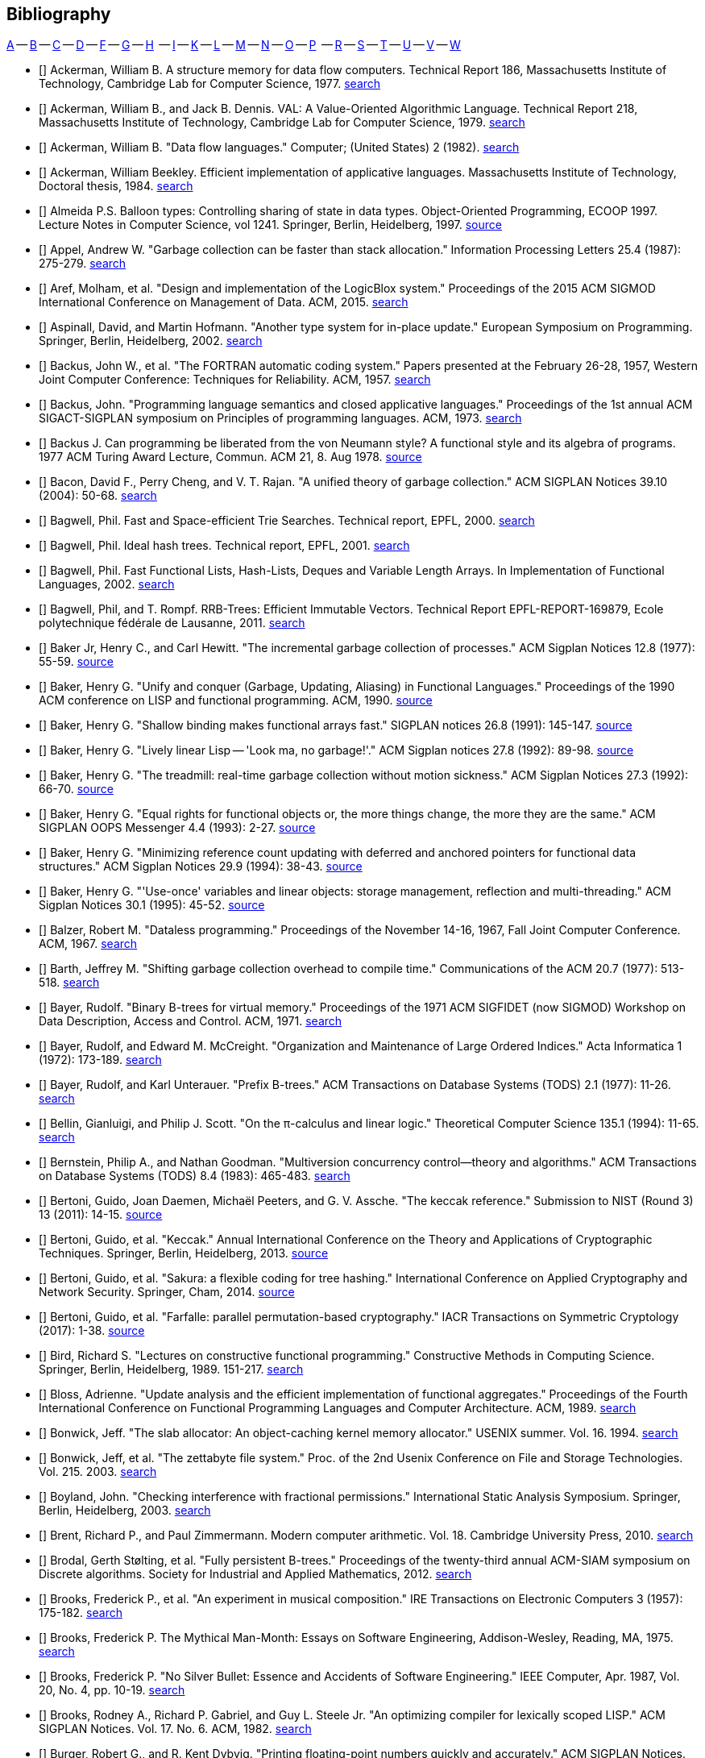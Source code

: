 == Bibliography
:scholar: https://scholar.google.com/scholar_lookup?author=

// TODO add infoq, podcasts, conference presentations
[big]#<<bib-a,A>> -- <<bib-b,B>> -- <<bib-c,C>> -- <<bib-d,D>> -- <<bib-f,F>> -- <<bib-g,G>> -- <<bib-h,H>>
   -- <<bib-i,I>> -- <<bib-k,K>> -- <<bib-l,L>> -- <<bib-m,M>> -- <<bib-n,N>> -- <<bib-o,O>> -- <<bib-p,P>>
   -- <<bib-r,R>> -- <<bib-s,S>> -- <<bib-t,T>> -- <<bib-u,U>> -- <<bib-v,V>> -- <<bib-w,W>>#

[[bib-a]]
* [[[Ackerman-Flow]]] Ackerman, William B. A structure memory for data flow computers.
  Technical Report 186, Massachusetts Institute of Technology, Cambridge Lab for Computer Science, 1977.
  {scholar}ackerman&title=structure+memory+data+flow+computers[search^]

* [[[Ackerman-VAL]]] Ackerman, William B., and Jack B. Dennis. VAL: A Value-Oriented Algorithmic Language.
  Technical Report 218, Massachusetts Institute of Technology, Cambridge Lab for Computer Science, 1979.
  {scholar}ackerman&title=val+value+oriented+algorithmic+language[search^]

* [[[Ackerman-Langs]]] Ackerman, William B. "Data flow languages." Computer; (United States) 2 (1982).
  {scholar}ackerman&title=Data+flow+languages[search^]

* [[[Ackerman-Diss]]] Ackerman, William Beekley. Efficient implementation of applicative languages.
  Massachusetts Institute of Technology, Doctoral thesis, 1984.
  {scholar}ackerman&title=efficient+implementation+applicative+languages[search^]

* [[[Almeida]]] Almeida P.S. Balloon types: Controlling sharing of state in data types.
  Object-Oriented Programming, ECOOP 1997. Lecture Notes in Computer Science, vol 1241.
  Springer, Berlin, Heidelberg, 1997.
  https://link.springer.com/chapter/10.1007/BFb0053373[source^]

* [[[Appel]]] Appel, Andrew W. "Garbage collection can be faster than stack allocation."
  Information Processing Letters 25.4 (1987): 275-279.
  {scholar}appel&title=garbage+collection+can+be+faster+than+stack+allocation[search^]

* [[[Aref]]] Aref, Molham, et al. "Design and implementation of the LogicBlox system."
  Proceedings of the 2015 ACM SIGMOD International Conference on Management of Data. ACM, 2015.
  {scholar}aref&title=design+and+implementation+of+the+logicblox+system[search^]

* [[[Aspinall]]] Aspinall, David, and Martin Hofmann. "Another type system for in-place update."
  European Symposium on Programming. Springer, Berlin, Heidelberg, 2002.
  {scholar}aspinall&title=another+type+system[search^]

[[bib-b]]
* [[[Backus-FORTRAN]]] Backus, John W., et al. "The FORTRAN automatic coding system."
  Papers presented at the February 26-28, 1957, Western Joint Computer Conference: Techniques for Reliability. ACM, 1957.
  {scholar}backus&title=the+fortran+automatic+coding+system[search^]

* [[[Backus-Semantics]]] Backus, John. "Programming language semantics and closed applicative languages."
  Proceedings of the 1st annual ACM SIGACT-SIGPLAN symposium on Principles of programming languages. ACM, 1973.
  {scholar}backus&title=programming+language+semantics[search^]

* [[[Backus-Functional]]] Backus J. Can programming be liberated from the von Neumann style?
  A functional style and its algebra of programs. 1977 ACM Turing Award Lecture, Commun. ACM 21, 8. Aug 1978.
  https://dl.acm.org/citation.cfm?id=1283933[source^]

* [[[Bacon]]] Bacon, David F., Perry Cheng, and V. T. Rajan.
  "A unified theory of garbage collection." ACM SIGPLAN Notices 39.10 (2004): 50-68.
  {scholar}bacon&title=a+unified+theory+of+garbage+collection[search^]

* [[[Bagwell-Search]]] Bagwell, Phil. Fast and Space-efficient Trie Searches. Technical report, EPFL, 2000.
  {scholar}bagwell&title=fast+and+space+efficient+trie+searches[search^]

* [[[Bagwell-Trees]]] Bagwell, Phil. Ideal hash trees. Technical report, EPFL, 2001.
  {scholar}bagwell&title=ideal+hash+trees[search^]

* [[[Bagwell-Lists]]] Bagwell, Phil. Fast Functional Lists, Hash-Lists, Deques and Variable Length Arrays.
  In Implementation of Functional Languages, 2002.
  {scholar}bagwell&title=fast+functional+lists[search^]

* [[[Bagwell-RRB]]] Bagwell, Phil, and T. Rompf. RRB-Trees: Efficient Immutable Vectors.
  Technical Report EPFL-REPORT-169879, Ecole polytechnique fédérale de Lausanne, 2011.
  {scholar}bagwell&title=rrb+trees+efficient+immutable+vectors[search^]

* [[[Baker-Processes]]] Baker Jr, Henry C., and Carl Hewitt. "The incremental garbage collection of processes."
  ACM Sigplan Notices 12.8 (1977): 55-59.
  http://www.pipeline.com/~hbaker1/Futures.html[source^]

* [[[Baker-Unify]]] Baker, Henry G. "Unify and conquer (Garbage, Updating, Aliasing) in Functional Languages."
  Proceedings of the 1990 ACM conference on LISP and functional programming. ACM, 1990.
  http://www.pipeline.com/~hbaker1/Share-Unify.html[source^]

* [[[Baker-Shallow]]] Baker, Henry G. "Shallow binding makes functional arrays fast."
  SIGPLAN notices 26.8 (1991): 145-147.
  http://www.pipeline.com/~hbaker1/ShallowArrays.html[source^]

* [[[Baker-Linear]]] Baker, Henry G. "Lively linear Lisp -- 'Look ma, no garbage!'."
  ACM Sigplan notices 27.8 (1992): 89-98.
  http://www.pipeline.com/~hbaker1/LinearLisp.html[source^]

* [[[Baker-Treadmill]]] Baker, Henry G. "The treadmill: real-time garbage collection without motion sickness."
  ACM Sigplan Notices 27.3 (1992): 66-70.
  http://www.pipeline.com/~hbaker1/NoMotionGC.html[source^]

* [[[Baker-Equality]]] Baker, Henry G. "Equal rights for functional objects or,
  the more things change, the more they are the same." ACM SIGPLAN OOPS Messenger 4.4 (1993): 2-27.
  http://www.pipeline.com/~hbaker1/ObjectIdentity.html[source^]

* [[[Baker-Min]]] Baker, Henry G. "Minimizing reference count updating with deferred and
  anchored pointers for functional data structures." ACM Sigplan Notices 29.9 (1994): 38-43.
  http://www.pipeline.com/~hbaker1/LRefCounts.html[source^]

* [[[Baker-Once]]] Baker, Henry G. "'Use-once' variables and linear objects: storage management,
  reflection and multi-threading." ACM Sigplan Notices 30.1 (1995): 45-52.
  http://www.pipeline.com/~hbaker1/Use1Var.html[source^]

* [[[Balzer-Dataless]]] Balzer, Robert M. "Dataless programming."
  Proceedings of the November 14-16, 1967, Fall Joint Computer Conference. ACM, 1967.
  {scholar}balzer&title=dataless+programming[search^]

* [[[Barth]]] Barth, Jeffrey M. "Shifting garbage collection overhead to compile time."
  Communications of the ACM 20.7 (1977): 513-518.
  {scholar}barth&title=shifting+garbage+collection+overhead+to+compile+time[search^]

* [[[Bayer-Binary]]] Bayer, Rudolf. "Binary B-trees for virtual memory."
  Proceedings of the 1971 ACM SIGFIDET (now SIGMOD) Workshop on Data Description, Access and Control. ACM, 1971.
  {scholar}bayer&title=binary+b+trees+for+virtual+memory[search^]

* [[[Bayer-Indices]]] Bayer, Rudolf, and Edward M. McCreight. "Organization and Maintenance of Large Ordered Indices."
  Acta Informatica 1 (1972): 173-189.
  {scholar}bayer&title=organization+and+maintenance[search^]

* [[[Bayer-Prefix]]] Bayer, Rudolf, and Karl Unterauer. "Prefix B-trees."
  ACM Transactions on Database Systems (TODS) 2.1 (1977): 11-26.
  {scholar}bayer&title=prefix+b+trees[search^]

* [[[Bellin]]] Bellin, Gianluigi, and Philip J. Scott. "On the π-calculus and linear logic."
  Theoretical Computer Science 135.1 (1994): 11-65.
  {scholar}bellin&title=on+the+π+calculus+and+linear+logic[search^]

* [[[Bernstein]]] Bernstein, Philip A., and Nathan Goodman. "Multiversion concurrency control—theory and algorithms."
  ACM Transactions on Database Systems (TODS) 8.4 (1983): 465-483.
  {scholar}bernstein&title=multiversion+concurrency+control[search^]

* [[[Bertoni-Ref]]] Bertoni, Guido, Joan Daemen, Michaël Peeters, and G. V. Assche. "The keccak reference."
  Submission to NIST (Round 3) 13 (2011): 14-15.
  https://keccak.team/files/Keccak-reference-3.0.pdf[source^]

* [[[Bertoni-Keccak]]] Bertoni, Guido, et al. "Keccak." Annual International Conference on the Theory and
  Applications of Cryptographic Techniques. Springer, Berlin, Heidelberg, 2013.
  https://keccak.team/keccak.html[source^]

* [[[Bertoni-Sakura]]] Bertoni, Guido, et al. "Sakura: a flexible coding for tree hashing."
  International Conference on Applied Cryptography and Network Security. Springer, Cham, 2014.
  https://keccak.team/2013/sakura.html[source^]

* [[[Bertoni-Farfalle]]] Bertoni, Guido, et al. "Farfalle: parallel permutation-based cryptography."
  IACR Transactions on Symmetric Cryptology (2017): 1-38.
  https://keccak.team/farfalle.html[source^]

* [[[Bird]]] Bird, Richard S. "Lectures on constructive functional programming."
  Constructive Methods in Computing Science. Springer, Berlin, Heidelberg, 1989. 151-217.
  {scholar}bird&title=lectures+on+constructive+functional+programming[search^]

* [[[Bloss]]] Bloss, Adrienne. "Update analysis and the efficient implementation of functional aggregates."
  Proceedings of the Fourth International Conference on
  Functional Programming Languages and Computer Architecture. ACM, 1989.
  {scholar}bloss&title=update+analysis+and+the+efficient+implementation+of+functional+aggregates[search^]

* [[[Bonwick-Slab]]] Bonwick, Jeff. "The slab allocator: An object-caching kernel memory allocator."
  USENIX summer. Vol. 16. 1994.
  {scholar}bonwick&title=the+slab+allocator[search^]

* [[[Bonwick-ZFS]]] Bonwick, Jeff, et al. "The zettabyte file system."
  Proc. of the 2nd Usenix Conference on File and Storage Technologies. Vol. 215. 2003.
  {scholar}bonwick&title=the+zettabyte+file+system[search^]

* [[[Boyland]]] Boyland, John. "Checking interference with fractional permissions."
  International Static Analysis Symposium. Springer, Berlin, Heidelberg, 2003.
  {scholar}boyland&title=checking+interference+with+fractional+permissions[search^]

* [[[Brent]]] Brent, Richard P., and Paul Zimmermann. Modern computer arithmetic.
  Vol. 18. Cambridge University Press, 2010.
  https://www.google.com/books/edition/Modern_Computer_Arithmetic/-8wuH5AwbwMC[search^]

* [[[Brodal]]] Brodal, Gerth Stølting, et al. "Fully persistent B-trees."
  Proceedings of the twenty-third annual ACM-SIAM symposium on Discrete algorithms.
  Society for Industrial and Applied Mathematics, 2012.
  {scholar}brodal&title=fully+persistent+b+trees[search^]

* [[[Brooks-Music]]] Brooks, Frederick P., et al. "An experiment in musical composition."
  IRE Transactions on Electronic Computers 3 (1957): 175-182.
  {scholar}brooks&title=an+experiment+in+musical+composition[search^]

* [[[Brooks-ManMonth]]] Brooks, Frederick P. The Mythical Man-Month: Essays on Software Engineering,
  Addison-Wesley, Reading, MA, 1975.
  https://www.google.com/books/edition/The_Mythical_Man_Month/Yq35BY5Fk3gC[search^]

* [[[Brooks-Silver]]] Brooks, Frederick P. "No Silver Bullet: Essence and Accidents of Software Engineering."
  IEEE Computer, Apr. 1987, Vol. 20, No. 4, pp. 10-19.
  {scholar}brooks&title=no+silver+bullet[search^]

* [[[Brooks-Compiler]]] Brooks, Rodney A., Richard P. Gabriel, and Guy L. Steele Jr.
  "An optimizing compiler for lexically scoped LISP." ACM SIGPLAN Notices. Vol. 17. No. 6. ACM, 1982.
  {scholar}brooks&title=an+optimizing+compiler+for+lexically+scoped+lisp[search^]

* [[[Burger]]] Burger, Robert G., and R. Kent Dybvig. "Printing floating-point numbers quickly and accurately."
  ACM SIGPLAN Notices. Vol. 31. No. 5. ACM, 1996.
  {scholar}burger&title=printing+floating+point+numbers+quickly+and+accurately[search^]

[[bib-c]]
* [[[Cann-Parallel]]] Cann, David, and Rodney Oldehoeft.
  Reference count and copy elimination for parallel applicative computing.
  Colorado State University, Fort Collins. Technical Report CS-88-129, 1988.
  {scholar}cann&title=reference+count+and+copy+elimination+for+parallel+applicative+computing[search^]

* [[[Cann-Diss]]] Cann, David C. Compilation Techniques for High-performance Applicative Computation.
  Colorado State University, Fort Collins, 1989. Doctoral Thesis.
  {scholar}cann&title=compilation+techniques+for+high+performance+applicative+computation[search^]

* [[[Cantrill]]] Cantrill, Bryan, and Jeff Bonwick. "Real-world concurrency." Commun. ACM 51.11 (2008): 34-39.
  {scholar}cantrill&title=real+world+concurrency[search^]

* [[[Cantrill-DTrace]]] Cantrill, Bryan, Michael W. Shapiro, and Adam H. Leventhal.
  "Dynamic Instrumentation of Production Systems." USENIX Annual Technical Conference, General Track. 2004.
  {scholar}cantrill&title=dynamic+instrumentation+of+production+systems[search^]

* [[[Ceri-Datalog]]] Ceri, Stefano, Georg Gottlob, and Letizia Tanca.
  "What you always wanted to know about Datalog (and never dared to ask)."
  IEEE transactions on knowledge and data engineering 1.1 (1989): 146-166.
  {scholar}ceri&title=what+you+always+wanted+to+know+about+datalog[search^]

* [[[Chirimar]]] Chirimar, Jawahar, Carl A. Gunter, and Jon G. Riecke.
  "Reference counting as a computational interpretation of linear logic."
  Journal of Functional Programming 6.2 (1996): 195-244.
  {scholar}chirimar&title=reference+counting+as+a+computational+interpretation[search^]

* [[[Chuang]]] Chuang, Tyng-Ruey. "Fully persistent arrays for efficient incremental updates and voluminous reads."
  European Symposium on Programming. Springer, Berlin, Heidelberg, 1992.
  {scholar}chuang&title=fully+persistent+arrays+for+efficient+incremental+updates[search^]

* [[[Clarke]]] Clarke, David G., John M. Potter, and James Noble. "Ownership Types for Flexible Alias Protection."
  ACM SIGPLAN Notices. Vol. 33. No. 10. ACM, 1998.
  {scholar}clarke&title=ownership+types+for+flexible+alias+protection[search^]

* [[[Clebsch]]] Clebsch, Sylvan, et al. "Ownership and reference counting based garbage collection
  in the actor world." (2015).
  {scholar}clebsch&title=ownership+and+reference+counting+based+garbage+collection[search^]

* [[[Clinger-Continue]]] Clinger, Will, Anne Hartheimer, and Eric Ost. "Implementation Strategies for Continuations."
  Proceedings of the 1988 ACM conference on LISP and functional programming. ACM, 1988.
  {scholar}clinger&title=implementation+strategies+for+continuations[search^]

* [[[Clinger]]] Clinger, William D. How to read floating point numbers accurately. Vol. 25. No. 6. ACM, 1990.
  {scholar}clinger&title=how+to+read+floating+point+numbers+accurately[search^]

* [[[Collins]]] Collins, George E. "A Method for Overlapping and Erasure of Lists."
  Communications of the ACM 3.12 (1960): 655-657.
  {scholar}collins&title=a+method+for+overlapping+and+erasure+of+lists[search^]

* [[[Comer]]] Comer, Douglas. "Ubiquitous B-tree." ACM Computing Surveys (CSUR) 11.2 (1979): 121-137.
  {scholar}comer&title=ubiquitous+b+tree[search^]

* [[[Corbato-Systems]]] Corbató, Fernando J. "On Building Systems That Will Fail."
  1990 ACM Turing Award Lecture, Communications of the ACM 34.9 (1991): 72-82.
  {scholar}corbato&title=on+building+systems+that+will+fail[search^]

* [[[Cormen]]] Cormen, Thomas H., Charles E. Leiserson, Ronald L. Rivest, and Clifford Stein.
  Introduction to algorithms. MIT press, 2009.
  https://www.google.com/books/edition/Introduction_to_Algorithms/aefUBQAAQBAJ[search^]

* [[[Culik]]] Culik II, Karel, Th Ottmann, and Derick Wood. "Dense multiway trees."
  ACM Transactions on Database Systems (TODS) 6.3 (1981): 486-512.
  {scholar}culik&title=dense+multiway+trees[search^]

[[bib-d]]
* [[[Daemen]]] Daemen, Joan, et al. "Xoodoo cookbook." IACR Cryptology ePrint Archive 2018 (2018): 767.
  {scholar}daemen&title=xoodoo+cookbook[search^]

* [[[Dahl-SIMULA]]] Dahl, Ole-Johan, and Kristen Nygaard. "SIMULA: an ALGOL-based simulation language."
  Communications of the ACM 9.9 (1966): 671-678.
  {scholar}dahl&title=simula+an+algol+based+simulation+language[search^]

* [[[Dahl-Dijkstra-Hoare]]] Dahl, Ole-Johan, Edsger Wybe Dijkstra, and Charles Antony Richard Hoare.
  Structured programming. Academic Press Ltd., 1972.
  {scholar}dahl&title=structured+programming[search^]

* [[[Denning-Working]]] Denning, Peter J. "The working set model for program behavior."
  Proceedings of the first ACM symposium on Operating System Principles. ACM, 1967.
  {scholar}denning&title=the+working+set+model+for+program+behavior[search^]

* [[[Denning-Virtual]]] Denning, Peter J. "Virtual memory." ACM Computing Surveys (CSUR) 2.3 (1970): 153-189.
  {scholar}denning&title=virtual+memory[search^]

* [[[Dennis-Flow]]] Dennis, Jack B. "First version of a data flow procedure language."
  Programming Symposium. Springer, Berlin, Heidelberg, 1974.
  {scholar}denning&title=first+version+of+a+data+flow+procedure+language[search^]

* [[[Dijkstra-Coop]]] Dijkstra, Edsger W. "Cooperating sequential processes."
  The origin of concurrent programming. Springer, New York, NY, 1968. 65-138.
  {scholar}dijkstra&title=cooperating+sequential+processes[search^]

* [[[Dijkstra-Humble]]] Dijkstra, Edsger W. "The humble programmer." Commun. ACM 15.10 (1972): 859-866.
  {scholar}dijkstra&title=the+humble+programmer[search^]

* [[[Domani]]] Domani, Tamar, et al. "Implementing an on-the-fly garbage collector for Java."
  ACM SIGPLAN Notices 36.1 (2001): 155-166.
  {scholar}domani&title=implementing+an+on+the+fly+garbage+collector+for+java[search^]

* [[[Downey-Float]]] Downey, Allen B. "Generating Pseudo-random Floating-Point Values." (2007).
  {scholar}downey&title=generating+pseudo+random+floating+point+values[search^]

* [[[Driscoll-Diss]]] Driscoll, James R. "The Diameter of Permutation Groups - Fully Persistent Search Trees."
  Carnegie-Mellon University, Doctoral thesis, 1986.
  {scholar}driscoll&title=the+diameter+of+permutation+groups+fully+persistent+search+trees[search^]

* [[[Driscoll-Persistent]]] Driscoll, James R., Neil Sarnak, Daniel D. Sleator, and Robert E. Tarjan.
  "Making data structures persistent." Journal of Computer and System Sciences 38, no. 1 (1989): 86-124.
  {scholar}driscoll&title=making+data+structures+persistent[search^]

* [[[Driscoll-Cat]]] Driscoll, James R., Daniel DK Sleator, and Robert E. Tarjan.
  "Fully persistent lists with catenation." Journal of the ACM (JACM) 41.5 (1994): 943-959.
  {scholar}driscoll&title=fully+persistent+lists+with+catenation[search^]

[[bib-f]]
* [[[Fagin]]] Fagin, Ronald, et al. "Extendible Hashing: A Fast Access Method for Dynamic Files."
  ACM Transactions on Database Systems (TODS) 4.3 (1979): 315-344.
  {scholar}fagin&title=extendible+hashing+a+fast+access+method+for+dynamic+files[search^]

* [[[Fahndrich]]] Fahndrich, Manuel, and Robert DeLine.
  "Adoption and focus: Practical linear types for imperative programming." ACM SIGPLAN Notices 37.5 (2002): 13-24.
  {scholar}fahndrich&title=adoption+and+focus+practical+linear+types[search^]

* [[[Feeley-Epsilon]]] Feeley, Marc, and Guy Lapalme.
  "Closure generation based on viewing lambda as epsilon plus compile." Computer Languages 17.4 (1992): 251-267.
  {scholar}feeley&title=closure+generation+based+on+viewing+lambda+as+epsilon[search^]

* [[[Feynman]]] Feynman, Richard P. "Quantum mechanical computers." Foundations of physics 16.6 (1986): 507-531.
  {scholar}feynman&title=quantum+mechanical+computers[search^]

* [[[SHA3]]] "FIPS 202, SHA-3 standard: Permutation-based hash and extendable-output functions,"
  Aug 2015, NIST Publication, US Dept. of Commerce.
  https://www.nist.gov/itl/current-fips[source^]

* [[[Fitzgerald]]] Fitzgerald, Steven M., and Rodney R. Oldehoeft.
  "Update-in-place analysis for true multidimensional arrays." Scientific Programming 5.2 (1996): 147-160.
  {scholar}fitzgerald&title=update+in+place+analysis+for+true+multidimensional+arrays[search^]

* [[[Flajolet]]] Flajolet, Philippe, and Robert Sedgewick. "Digital search trees revisited."
  SIAM Journal on Computing 15.3 (1986): 748-767.
  {scholar}flajolet&title=digital+search+trees+revisited[search^]

* [[[Floyd-Paradigms]]] Floyd, Robert W. "The paradigms of programming."
  1978 ACM Turing Award Lecture, Communications of the ACM 22.8 (1979): 455-460.

* [[[Fredkin]]] Fredkin, Edward. "Trie memory." Communications of the ACM 3.9 (1960): 490-499.
  {scholar}fredkin&title=trie+memory[search^]

* [[[Friedman]]] Friedman, Daniel P., and David S. Wise. "Functional combination."
  Computer Languages 3.1 (1978): 31-35.
  {scholar}friedman&title=functional+compbination[search^]

* [[[Friedman-Applicative]]] Friedman, Daniel P., and David S. Wise.
  "Aspects of applicative programming for parallel processing." IEEE Transactions on Computers 4 (1978): 289-296.
  {scholar}friedman&title=aspects+of+applicative+programming+for+parallel+processing[search^]

[[bib-g]]
* [[[Gaudiot-Sisal]]] Gaudiot, J-L., Wim Bohm, Walid Najjar, Tom DeBoni, John Feo, and Patrick Miller.
  "The Sisal model of functional programming and its implementation."
  Proceedings of IEEE International Symposium on Parallel Algorithms Architecture Synthesis. IEEE, 1997.
  {scholar}gaudiot&title=the+sisal+model+of+functional+programming[search^]

* [[[Gaudiot-Real]]] Gaudiot, Jean-Luc, Tom DeBoni, John Feo, Wim Böhm, Walid Najjar, and Patrick Miller.
  "The Sisal project: Real world functional programming."
  In Compiler optimizations for scalable parallel systems, pp. 45-72. Springer, Berlin, Heidelberg, 2001.
  {scholar}gaudiot&title=the+sisal+project+real+world+functional+programming[search^]

* [[[Gay-Rounding]]] Gay, David M. "Correctly rounded binary-decimal and decimal-binary conversions."
  Numerical Analysis Manuscript 90-10 (1990).
  {scholar}gay&title=correctly+rounded+binary+decimal+and+decimal+binary+conversion[search^]

* [[[Gelernter]]] Gelernter, H., J. R. Hansen, and C. L. Gerberich. "A FORTRAN-compiled list-processing language."
  Journal of the ACM (JACM) 7.2 (1960): 87-101.
  {scholar}gelernter&title=a+fortran+compiled+list+processing+language[search^]

* [[[Gharachorloo]]] Gharachorloo, Kourosh, Vivek Sarkar, and John L. Hennessy.
  "A simple and efficient implementation approach for single assignment languages."
  Proceedings of the 1988 ACM conference on LISP and functional programming. ACM, 1988.
  {scholar}gharachorloo&title=a+simple+and+efficient+implementation+approach+for+single+assignment+languages[search^]

* [[[Girard]]] Girard, Jean-Yves. "Linear logic." Theoretical computer science 50.1 (1987): 1-101.
  {scholar}girard&title=linear+logic[search^]

* [[[Goldberg-Smalltalk]]] Goldberg, Adele, and Alan Kay. Smalltalk-72: Instruction Manual.
  Palo Alto: Xerox Corporation, 1976.
  {scholar}goldberg&title=smalltalk+72+instruction+manual[search^]

* [[[Goldberg]]] Goldberg, Benjamin.
  "Generational reference counting: A reduced-communication distributed storage reclamation scheme."
  ACM SIGPLAN Notices. Vol. 24. No. 7. ACM, 1989.
  {scholar}goldberg&title=generational+reference+counting[search^]

* [[[Gopinath]]] Gopinath, K., and John L. Hennessy. "Copy elimination in functional languages."
  Proceedings of the 16th ACM SIGPLAN-SIGACT symposium on Principles of programming languages. ACM, 1989.
  {scholar}gopinath&title=copy+elimination+in+functional+languages[search^]

* [[[Guibas]]] Guibas, Leo J., and Robert Sedgewick. "A dichromatic framework for balanced trees."
  19th Annual Symposium on Foundations of Computer Science (sfcs 1978). IEEE, 1978.
  {scholar}guibas&title=a+dichromatic+framework+for+balanced+trees[search^]

* [[[Gupta]]] Gupta, Anoop, et al. "Comparative evaluation of latency reducing and tolerating techniques."
  ACM SIGARCH Computer Architecture News 19.3 (1991): 254-263.
  {scholar}gupta&title=comparative+evaluation+of+latency+reducing+and+tolerating+techniques[search^]

* [[[Guzman]]] Guzman, Juan Carlos. "On expressing the mutation of state in a functional programming language."
  Yale University, Doctoral thesis, Adviser Paul Hudak, 1993.
  {scholar}guzman&title=on+expressing+the+mutation+of+state+in+a+functional+programming+language[search^]

[[bib-h]]
* [[[Held]]] Held, James P., and John V. Carlis. "The applicative data model."
  Information sciences 49.1-3 (1989): 249-283.
  {scholar}held&title=the+applicative+data+model[search^]

* [[[Hewitt]]] Hewitt, Carl, and Henry Baker. "Laws for Communicating Parallel Processes."
  MIT Artificial Intelligence Lab, AI Working Paper 134A, 1977.

* [[[Hoare-Quicksort]]] Hoare, Charles AR. "Quicksort." The Computer Journal 5.1 (1962): 10-16.
  {scholar}hoare&title=quicksort[search^]

* [[[Hoare-Axiomatic]]] Hoare, Charles Antony Richard. "An axiomatic basis for computer programming."
  Communications of the ACM 12.10 (1969): 576-580.
  {scholar}hoare&title=an+axiomatic+basis+for+computer+programming[search^]

* [[[Hoare-Lang]]] Hoare, Charles A. Hints on programming language design. No. STAN-CS-73-403.
  Stanford University, CA, Dept of Computer Science, 1973.
  {scholar}hoare&title=hints+on+language+design[search^]

* [[[Hoare-CSP]]] Hoare, Charles Antony Richard. "Communicating sequential processes."
  The origin of concurrent programming. Springer, New York, NY, 1978. 413-443.
  {scholar}hoare&title=communicating+sequential+processes[search^]

* [[[Hoare-Emperor]]] Hoare, Charles Antony Richard. "The emperor's old clothes."
  Communications of the ACM 24.2 (1981): 75-83.
  {scholar}hoare&title=the+emperors+old+clothes[search^]

* [[[Hofmann]]] Hofmann, Martin. "A type system for bounded space and functional in-place update."
  European Symposium on Programming. Springer, Berlin, Heidelberg, 2000.
  {scholar}hofmann&title=a+type+system+for+bounded+space+and+functional+in+place+update[search^]

* [[[Holloway-Survey]]] Holloway, C. Michael. "A survey of functional programming language principles."
  NASA Langley Research Center, Hampton VA, Technical Memorandum 89019, 1986.
  {scholar}holloway&title=a+survey+of+functional+programming+language+principles[search^]

* [[[Hudak-Dist]]] Hudak, Paul, and Robert M. Keller.
  "Garbage collection and task deletion in distributed applicative processing systems."
  Proceedings of the 1982 ACM symposium on LISP and functional programming. ACM, 1982.
  {scholar}hudak&title=garbage+collection+and+task+deletion+in+distributed+applicative+processing[search^]

* [[[Hudak-Problem]]] Hudak, Paul, and Adrienne Bloss.
  "The aggregate update problem in functional programming systems."
  Proceedings of the 12th ACM SIGACT-SIGPLAN symposium on Principles of programming languages. ACM, 1985.
  {scholar}hudak&title=the+aggregate+update+problem+in+functional+programming[search^]

* [[[Hudak-RC]]] Hudak, Paul. "A semantic model of reference counting and its abstraction."
  Conference Record of the 1986 ACM Symposium on LISP and Functional Programming. Vol. 348. 1986.
  {scholar}hudak&title=a+semantic+model+of+reference+counting+and+its+abstraction[search^]

* [[[Hudak-Concept]]] Hudak, Paul. "Conception, evolution, and application of functional programming languages."
  ACM Computing Surveys (CSUR) 21.3 (1989): 359-411.
  {scholar}hudak&title=conception+evolution+and+application+of+functional+programming+languages[search^]

* [[[Hudak-FRP]]] Hudak, Paul, et al. "Arrows, robots, and functional reactive programming."
  International School on Advanced Functional Programming. Springer, Berlin, Heidelberg, 2002.
  {scholar}hudak&title=arrows+robots+and+functional+reactive+programming[search^]

* [[[Huddleston]]] Huddleston, Scott, and Kurt Mehlhorn. "Robust balancing in B-trees."
  Theoretical Computer Science. Springer, Berlin, Heidelberg, 1981. 234-244.
  {scholar}huddleston&title=robust+balancing+in+b+trees[search^]

* [[[Huddleston-WeakB]]] Huddleston, Scott, and Kurt Mehlhorn. "A new data structure for representing sorted lists."
  Acta informatica 17.2 (1982): 157-184.
  {scholar}huddleston&title=a+new+data+structure+for+representing+sorted+lists[search^]

* [[[Hughes-GC]]] Hughes, John. "A distributed garbage collection algorithm."
  Conference on Functional Programming Languages and Computer Architecture. Springer, Berlin, Heidelberg, 1985.
  {scholar}hughes&title=a+distributed+garbage+collection+algorithm[search^]

* [[[Hughes-Matters]]] Hughes, John. "Why functional programming matters." The computer journal 32.2 (1989): 98-107.
  {scholar}hughes&title=why+functional+programming+matters[search^]

[[bib-i]]
* [[[Ingalls]]] Ingalls, Dan, et al.
  "Back to the future: the story of Squeak, a practical Smalltalk written in itself."
  ACM SIGPLAN Notices. Vol. 32. No. 10. ACM, 1997.
  {scholar}ingalls&title=back+to+the+future+the+story+of+squeak+a+practical+smalltalk[search^]

[[bib-k]]
* [[[Kaplan-Diss]]] Kaplan, Haim. "Purely functional lists."
  Prineton University, Doctoral thesis, Adviser Bob Tarjan, 1997.
  {scholar}kaplan&title=purely+functional+lists[search^]

* [[[Kaplan-Survey]]] Kaplan, Haim. "Persistent data structures."
  Handbook on Data Structures and Applications, CRC Press, Editors Sartaj Sahni and Dinesh Mehta, 2001.
  https://www.google.com/books/edition/Handbook_of_Data_Structures_and_Applicat/fQVZy1zcpJkC[search^]

* [[[Kay-ForChildren]]] Kay, Alan C. "A personal computer for children of all ages."
  Proceedings of the ACM annual conference-Volume 1. ACM, 1972.
  {scholar}kay&title=a+personal+computer+for+children+of+all+ages[search^]

* [[[Kay-Personal]]] Kay, Alan. "Personal Computing",
  Meeting on 20 Years of Computing Science, Instituto di Elaborazione della Informazione, Pisa, Italy. 1975.
  https://mprove.de/visionreality/media/kay.html[source^]

* [[[Kay-Media]]] Kay, Alan, and Adele Goldberg. "Personal dynamic media." Computer 3 (1977): 31-41.
  {scholar}kay&title=personal+dynamic+media[search^]

* [[[Kay-History]]] Kay, Alan C. "The early history of Smalltalk." History of Programming Languages II. ACM, 1996.
  {scholar}kay&title=the+early+history+of+smalltalk[search^]

* [[[Kay-OO]]] Kay, Alan. "Meaning of Object-Oriented Programming."
  Private email exchange with Stefan Ram, 2003.
  http://www.purl.org/stefan_ram/pub/doc_kay_oop_en[source^]

* [[[Keller]]] Keller, Robert M., and Gary Lindstrom.
  "Approaching Distributed Database Implementations Through Functional Programming Concepts."
  Proceedings of the Fifth International Conference on Distributed Computing Systems (May 1985): 192-200.
  {scholar}keller&title=approaching+distributed+database+implementations+through+functional+programming[search^]

* [[[Kleinberg]]] Kleinberg, Jon, and Eva Tardos. Algorithm design. Pearson Education India, 2006.
  {scholar}kleinberg&title=algorithm+design[search^]

[[bib-l]]
* [[[Lamport-Time]]] Lamport, Leslie. "Time, clocks, and the ordering of events in a distributed system."
  Communications of the ACM 21.7 (1978): 558-565.
  {scholar}lamport&title=time+clocks+and+the+ordering+of+events[search^]

* [[[Lamport-Write]]] Lamport, Leslie. "How to write a proof."
  The American mathematical monthly 102.7 (1995): 600-608.
  {scholar}lamport&title=how+to+write+a+proof[search^]

* [[[Landauer]]] Landauer, Walter I. "The balanced tree and its utilization in information retrieval."
  IEEE Transactions on Electronic computers 6 (1963): 863-871.
  {scholar}landauer&title=the+balanced+tree+and+its+utilization+in+information+retrieval[search^]

* [[[Landin-Eval]]] Landin, Peter J. "The mechanical evaluation of expressions."
  The Computer Journal 6.4 (1964): 308-320.
  {scholar}landin&title=the+mechanical+evaluation+of+expressions[search^]

* [[[Landin-Next]]] Landin, Peter J. "The next 700 programming languages."
  Communications of the ACM 9.3 (1966): 157-166.
  {scholar}landin&title=the+next+700+programming+languages[search^]

* [[[Larson]]] Larson, Per-Åke. "Linear hashing with partial expansions."
  Proceedings of the Sixth International Conference on Very Large Data Bases - Volume 6. VLDB Endowment, 1980.
  {scholar}larson&title=linear+hashing+with+partial+expansions[search^]

* [[[Liljenzin]]] Liljenzin, Olle. "Confluently Persistent Sets and Maps." arXiv preprint arXiv:1301.3388 (2013).
  {scholar}liljenzin&title=confluently+persistent+sets+and+maps[search^]

* [[[Liskov-Abstract]]] Liskov, Barbara, and Stephen Zilles. "Programming with abstract data types."
  ACM Sigplan Notices. Vol. 9. No. 4. ACM, 1974.
  {scholar}liskov&title=programming+with+abstract+data+types[search^]

* [[[Litwin]]] Litwin, Witold. "Trie hashing."
  Proceedings of the 1981 ACM SIGMOD International Conference on Management of Data. ACM, 1981.
  {scholar}litwin&title=trie+hashing[search^]

* [[[Lomet]]] Lomet, David, and Betty Salzberg. Access methods for multiversion data. Vol. 18. No. 2. ACM, 1989.
  {scholar}lomet&title=access+methods+for+multiversion+data[search^]

* [[[Lorange]]] L'orange, Jean Niklas. Improving RRB-Tree Performance through Transience.
  Norwegian University of Science and Technology, Master's thesis, 2014.
  {scholar}lorange&title=improving+rrb+tree+performance+through+transience[search^]

[[bib-m]]
* [[[MacLennan-Values]]] MacLennan, Bruce J. Values and Objects in Programming Languages.
  Technical Report NPS52-81-006. Naval Postgraduate School, Monterey CA, 1981.
  {scholar}maclennan&title=values+and+objects+in+programming+languages[search^]

* [[[MacLennan-View]]] MacLennan, Bruce J. A View of Object-Oriented Programming.
  Technical Report NPS52-83-001. Naval Postgraduate School, Monterey CA, 1983.
  {scholar}maclennan&title=a+view+of+object+oriented+programming[search^]

* [[[Maier]]] Maier, David, and Sharon C. Salveter. "Hysterical B-trees."
  Information Processing Letters 12.4 (1981): 199-202.
  {scholar}maier&title=hysterical+b+trees[search^]

* [[[Marsaglia-Normal]]] Marsaglia, George, and Thomas A. Bray.
  "A convenient method for generating normal variables." SIAM review 6.3 (1964): 260-264.
  {scholar}marsaglia&title=a+convenient+method+for+generating+normal+variables[search^]

* [[[Marsaglia-RNG]]] Marsaglia, George. "Xorshift RNGs." Journal of Statistical Software 8.14 (2003): 1-6.
  {scholar}marsaglia&title=xorshift+rngs[search^]

* [[[Matsakis]]] Matsakis, Nicholas D. "In Rust, ordinary vectors are values." Blog, 1 Feb. 2018,
  https://www.smallcultfollowing.com/babysteps/blog/2018/02/01/in-rust-ordinary-vectors-are-values/[smallcultfollowing.com^]

* [[[McCarthy-Lisp]]] McCarthy, John.
  "Recursive functions of symbolic expressions and their computation by machine." 1959.
  {scholar}mccarthy&title=recursive+functions+of+symbolic+expressions[search^]

* [[[McCarthy-Linking]]] McCarthy, John, Fernando J. Corbató, and Marjorie M. Daggett.
  "The Linking Segment Subprogram Language and Linking Loader." Communications of the ACM 6.7 (July 1963): 391.
  {scholar}mccarthy&title=the+linking+segment+subprogram+language+and+linking+loader[search^]

* [[[McCarthy-History]]] McCarthy, John. "History of LISP." ACM Sigplan Notices 13.8 (1978): 217-223.
  {scholar}mccarthy&title=history+of+lisp[search^]

* [[[Meijer]]] Meijer, Erik, Maarten Fokkinga, and Ross Paterson.
  "Functional programming with bananas, lenses, envelopes and barbed wire."
  Conference on Functional Programming Languages and Computer Architecture. Springer, Berlin, Heidelberg, 1991.
  {scholar}meijer&title=functional+programming+with+bananas+lenses+envelopes+and+barbed+wire[search^]

* [[[Milner]]] Milner, Robin. "How ML evolved" ML/Hope/LCF Newsletter, vol. 1, no. 1, pp. 25-34, 1982.
  https://www.research.ed.ac.uk/portal/en/publications/how-ml-evlolved(86317c55-fb0d-4103-aa78-b5a97e93c1c6).html[source^]

* [[[Moore]]] Moore, Gordon E. "Cramming more components onto integrated circuits."
  Proceedings of the IEEE 86.1 (1998): 82-85.
  {scholar}moore&title=cramming+more+components+onto+integrated+circuits[search^]

* [[[Moseley]]] Moseley, Ben, and Peter Marks. "Out of the tar pit." Software Practice Advancement (SPA) 2006.
  {scholar}moseley&title=out+of+the+tar+pit[search^]

* [[[Myers]]] Myers, Eugene W. "Efficient applicative data types." POPL. Vol. 84. 1984.
  {scholar}myers&title=efficient+applicative+data+types[search^]

[[bib-n]]
* [[[Newell-Process]]] Newell, Allen, and Herbert Simon.
  "The logic theory machine - A complex information processing system."
  IRE Transactions on information theory 2.3 (1956): 61-79.
  {scholar}newell&title=the+logic+theory+machine+a+complex+information+processing+system[search^]

* [[[Newell-Machine]]] Newell, Allen, John Clark Shaw, and Herbert A. Simon.
  "Empirical explorations of the logic theory machine: a case study in heuristic."
  Western Joint Computer Conference: Techniques for Reliability. ACM, 1957.
  {scholar}newell&title=empirical+explorations+of+the+logic+theory+machine[search^]

* [[[Newell-Solving]]] Newell, Allen, John C. Shaw, and Herbert A. Simon.
  "Report on a general problem solving program." IFIP congress. Vol. 256. 1959.
  {scholar}newell&title=report+on+a+general+problem+solving+program[search^]

* [[[Nicklas]]] Nicklas, B. M., and Gunter Schlageter.
  "Index structuring in inverted data bases by TRIES." The Computer Journal 20.4 (1977): 321-324.
  {scholar}nicklas&title=index+structuring+in+inverted+data+bases+by+tries[search^]

* [[[Nikhil]]] Nikhil, Rishiyur S., and Keshav K. Pingali. "I-structures: Data structures for parallel computing."
  ACM Transactions on Programming Languages and Systems (TOPLAS) 11.4 (1989): 598-632.
  {scholar}nikhil&title=data+structures+for+parallel+computing[search^]

* [[[Noble]]] Noble, James, Jan Vitek, and John Potter. "Flexible alias protection."
  European Conference on Object-Oriented Programming. Springer, Berlin, Heidelberg, 1998.
  {scholar}noble&title=flexible+alias+protection[search^]

[[bib-o]]
* [[[Odersky-Destructive]]] Odersky, Martin. "How to make destructive updates less destructive." POPL. Vol. 91. 1991.
  {scholar}odersky&title=how+to+make+destructive+updates+less+destructive[search^]

* [[[Odersky-Observers]]] Odersky, Martin. "Observers for linear types."
  European Symposium on Programming. Springer, Berlin, Heidelberg, 1992.
  {scholar}odersky&title=observers+for+linear+types[search^]

* [[[Okasaki]]] Okasaki, Chris. Purely functional data structures. Cambridge University Press, 1999.
  {scholar}okasaki&title=purely+functional+data+structures[search^]

* [[[Oneill-Thesis]]] O'Neill, Melissa E.
  A data structure for more efficient runtime support of truly functional arrays.
  Simon Fraser University, British Columbia, Canada. Master's thesis, 1994.
  {scholar}oneill&title=a+data+structure+for+more+efficient+runtime+support+of+truly+functional+arrays[search^]

* [[[ONeill]]] O'Neill, Melissa E., and F. Warren Burton. "A new method for functional arrays."
  Journal of functional programming 7.5 (1997): 487-513.
  {scholar}oneill&title=a+new+method+for+functional+arrays[search^]

* [[[Ongaro]]] Ongaro, Diego, and John Ousterhout. "In search of an understandable consensus algorithm."
  Proceedings of the 2014 USENIX conference on USENIX Annual Technical Conference. USENIX Association, 2014.
  {scholar}ongaro&title=in+search+of+an+understandable+consensus+algorithm[search^]

[[bib-p]]
* [[[Perlis-Symbol]]] Perlis, Alan J., and Charles Thornton. "Symbol manipulation by threaded lists."
  Communications of the ACM 3.4 (1960): 195-204.
  {scholar}perlis&title=symbol+manipulation+by+threaded+lists[search^]

* [[[Perlis-Synthesis]]] Perlis, Alan J. "The synthesis of algorithmic systems."
  Journal of the ACM (JACM) 14.1 (1967): 1-9.
  {scholar}perlis&title=the+synthesis+of+algorithmic+systems[search^]

* [[[Polya]]] Polya, George. How To Solve It: A New Aspect of Mathematical Method. Princeton University Press, 1945.
  https://www.google.com/books/edition/How_to_Solve_It/X3xsgXjTGgoC[search^]

* [[[Puente]]] Puente, Juan Pedro Bolívar. "Persistence for the masses: RRB-vectors in a systems language."
  Proceedings of the ACM on Programming Languages 1.ICFP (2017): 16.
  {scholar}puente&title=persistence+for+the+masses[search^]

[[bib-r]]
* [[[Reynolds-GEDANKEN]]] Reynolds, John C.
  "GEDANKEN—a simple typeless language based on the principle of completeness and the reference concept."
  Communications of the ACM 13.5 (1970): 308-319.
  {scholar}reynolds&title=gedanken+a+simple+typeless+language+based+on+the+principle+of+completeness[search^]

* [[[Reynolds-Interpret]]] Reynolds, John C. "Definitional interpreters for higher-order programming languages."
  Proceedings of the ACM annual conference-Volume 2. ACM, 1972.
  {scholar}reynolds&title=definitional+interpreters+for+higher+order+programming+languages[search^]

* [[[Ritchie]]] Ritchie, Dennis M., and Ken Thompson. "The UNIX time‐sharing system."
  Bell System Technical Journal 57.6 (1978): 1905-1929.
  {scholar}ritchie&title=the+unix+time+sharing+system[search^]

* [[[Rosenblum]]] Rosenblum, Mendel, and John K. Ousterhout.
  "The design and implementation of a log-structured file system."
  ACM Transactions on Computer Systems (TOCS) 10.1 (1992): 26-52.
  {scholar}rosenblum&title=the+design+and+implementation+of+a+log+structured+file+system[search^]

[[bib-s]]
* [[[Sarnak-Diss]]] Sarnak, Neil Ivor. "Persistent data structures."
  New York University, Doctoral thesis. Adviser Bob Tarjan, 1986.
  {scholar}sarnak&title=persistent+data+structures[search^]

* [[[Scott]]] Scott, Dana. Outline of a mathematical theory of computation.
  Oxford University Computing Laboratory, Programming Research Group, 1970.
  {scholar}scott&title=outline+of+a+mathematical+theory+of+computation[search^]

* [[[Seidel]]] Seidel, Raimund, and Cecilia R. Aragon. "Randomized search trees."
  Algorithmica 16.4-5 (1996): 464-497.
  {scholar}seidel&title=randomized+search+trees[search^]

* [[[Sen]]] Sen, Siddhartha, and Robert E. Tarjan. "Deletion without rebalancing in multiway search trees."
  International Symposium on Algorithms and Computation. Springer, Berlin, Heidelberg, 2009.
  {scholar}sen&title=deletion+without+rebalancing+in+multiway+search+trees[search^]

* [[[Shamir-Share]]] Shamir, Adi. "How to share a secret." Communications of the ACM 22.11 (1979): 612-613.
  {scholar}shamir&title=how+to+share+a+secret[search^]

* [[[Shao-Space]]] Shao, Zhong, and Andrew W. Appel.
  Space-efficient closure representations. Vol. 7. No. 3. ACM, 1994.
  {scholar}shao&title=space+efficient+closure+representations[search^]

* [[[Shaw-Command]]] Shaw, J. Cliff, Allen Newell, Herbert A. Simon, and T. O. Ellis.
  "A command structure for complex information processing."
  Western Joint Computer Conference: Contrasts in Computers, pp. 119-128. ACM, 1958.
  {scholar}shaw&title=a+command+structure+for+complex+information+processing[search^]

* [[[Sleator]]] Sleator, Daniel Dominic, and Robert Endre Tarjan. "Self-adjusting binary search trees."
  Journal of the ACM (JACM) 32.3 (1985): 652-686.
  {scholar}sleator&title=self+adjusting+binary+search+trees[search^]

* [[[Smith]]] Smith, Frederick, David Walker, and Greg Morrisett. "Alias types."
  European Symposium on Programming. Springer, Berlin, Heidelberg, 2000.
  {scholar}smith&title=alias+types[search^]

* [[[Steele-GC]]] Steele Jr, Guy L. "Multiprocessing compactifying garbage collection."
  Communications of the ACM 18.9 (1975): 495-508.
  {scholar}steele&title=multiprocessing+compactifying+garbage+collection[search^]

* [[[Steele-Imperative]]] Steele Jr, Guy Lewis, and Gerald Jay Sussman. Lambda: The ultimate imperative.
  Technical Report AI-M-353. MIT AI Lab, Cambridge MA. 1976.
  {scholar}steele&title=lambda+the+ultimate+imperative[search^]

* [[[Steele-MacLISP]]] Steele Jr, Guy Lewis. Data Representations in PDP-10 MacLISP.
  Technical Report AI-M-420. MIT AI Lab, Cambridge MA. 1977.
  {scholar}steele&title=data+representations+in+pdp+10+maclisp[search^]

* [[[Steele-Arith]]] Steele Jr, Guy Lewis. Fast Arithmetic in MacLISP.
  Technical Report AI-M-421. MIT AI Lab, Cambridge MA. 1977.
  {scholar}steele&title=fast+arithmetic+in+maclisp[search^]

* [[[Steele-Rabbit]]] Steele Jr, Guy L. "Rabbit: A compiler for Scheme."
  Technical Report AI-M-474. MIT AI Lab, Cambridge MA. 1978.
  {scholar}steele&title=rabbit+a+compiler+for+scheme[search^]

* [[[Steele-Extent]]] Steele Jr, Guy Lewis, and Gerald Jay Sussman.
  "The dream of a lifetime: A lazy variable extent mechanism."
  Proceedings of the 1980 ACM conference on LISP and functional programming. ACM, 1980.
  {scholar}steele&title=the+dream+of+a+lifetime[search^]

* [[[Steele-Print]]] Steele Jr, Guy L., and Jon L. White. "How to print floating-point numbers accurately."
  ACM Sigplan Notices. Vol. 25. No. 6. ACM, 1990.
  {scholar}steele&title=how+to+print+floating+point+numbers+accurately[search^]

* [[[Steindorfer-HAMT]]] Steindorfer, Michael J., and Jurgen J. Vinju.
  "Optimizing hash-array mapped tries for fast and lean immutable JVM collections."
  ACM SIGPLAN Notices. Vol. 50. No. 10. ACM, 2015.
  {scholar}steindorfer&title=optimizing+hash+array+mapped+tries+for+fast+and+lean+immutable[search^]

* [[[Steindorfer-Thesis]]] Steindorfer, Michael J. "Efficient immutable collections."
  University of Amsterdam, Netherlands. Doctoral Thesis, 2017.
  {scholar}steindorfer&title=efficient+immutable+collections[search^]

* [[[Stucki-RRB]]] Stucki, Nicolas, et al. "RRB vector: a practical general purpose immutable sequence."
  ACM SIGPLAN Notices. Vol. 50. No. 9. ACM, 2015.
  {scholar}stucki&title=rrb+vector[search^]

* [[[Sussman]]] Sussman, Gerald Jay, and Guy L. Steele. "Scheme: A interpreter for extended lambda calculus."
  Higher-Order and Symbolic Computation 11.4 (1998): 405-439.
  {scholar}sussman&title=scheme+a+interpreter+for+extended+lambda+calculus[search^]

* [[[Swartout]]] Swartout, William, and Robert Balzer. "On the inevitable intertwining of specification and implementation."
  Communications of the ACM 25.7 (1982): 438-440.
  {scholar}swartout&title=on+the+inevitable+intertwining+of+specification+and+implementation[search^]

[[bib-t]]
* [[[Tamminen]]] Tamminen, Markku. "Order preserving extendible hashing and bucket tries."
  BIT Numerical Mathematics 21.4 (1981): 419-435.
  {scholar}tamminen&title=order+preserving+extendible+hashing+and+bucket+tries[search^]

* [[[Tarjan-Amortized]]] Tarjan, Robert Endre. "Amortized computational complexity."
  SIAM Journal on Algebraic Discrete Methods 6.2 (1985): 306-318.
  {scholar}tarjan&title=amortized+computational+complexity[search^]

* [[[Thompson]]] Thompson, Ken. "Reflections on trusting trust." Commun. ACM 27.8 (1984): 761-763.
  {scholar}thompson&title=reflections+on+trusting+trust[search^]

* [[[Turner-Tech]]] Turner, David A. "A New Implementation Technique for Applicative Languages."
  Software: Practice and Experience 9.1 (1979): 31-49.
  {scholar}turner&title=a+new+implementation+technique+for+applicative+languages[search^]

* [[[Turner-Equation]]] Turner, David A. "Recursion Equations as a Programming Language."
  A List of Successes That Can Change the World. Springer, Cham, 1982. 459-478.
  {scholar}turner&title=recursion+equations+as+a+programming+language[search^]

[[bib-u]]
* [[[Ungar-Self]]] Ungar, David, and Randall B. Smith.
  "SELF: The Power of Simplicity." Lisp and Symbolic Computing, 4, 3, 1991.
  {scholar}ungar&title=self+the+power+of+simplicity[search^]

[[bib-v]]
* [[[Vanderburg]]] Vanderburg, Glenn. "Real Software Engineering."
  QCon San Francisco 2012, InfoQ, 7 Nov 2012, Hyatt Regency San Francisco, Keynote Address.
  https://www.infoq.com/presentations/Software-Engineering[infoq.com^] --
  https://qconsf.com/sf2012/dl/qcon-sanfran-2012/slides/GlennVanderburg_OpeningKeynoteRealSoftwareEngineering.pdf[slides^]

[[bib-w]]
* [[[Wadler-Change]]] Wadler, Philip. "Linear types can change the world!."
  Programming concepts and methods. Vol. 3. No. 4. 1990.
  {scholar}wadler&title=linear+types+can+change+the+world[search^]

* [[[Wadler-Essence]]] Wadler, Philip. "The essence of functional programming." POPL. Vol. 92. No. 37. 1992.
  {scholar}wadler&title=the+essence+of+functional+programming[search^]

* [[[Wadler-Imp]]] Wadler, Philip, and Simon L. Peyton Jones. "Imperative functional programming."
  Proceeding of the 20th Annual ACM SIGACT-SIGPLAN Symposium on Pronciple of Programming Languages. 1993.
  {scholar}wadler&title=imperative+functional+programming[search^]

* [[[Wakeling]]] Wakeling, David, and Colin Runciman. "Linearity and laziness."
  Conference on Functional Programming Languages and Computer Architecture. Springer, Berlin, Heidelberg, 1991.
  {scholar}wakeling&title=linearity+and+laziness[search^]

* [[[Warren]]] Warren, Henry S. Hacker's delight. Pearson Education, 2002.
  https://www.google.com/books/edition/Hacker_s_Delight/VicPJYM0I5QC[search^]

* [[[Weiss]]] Weiss, Aaron, Daniel Patterson, Nicholas D. Matsakis, and Amal Ahmed.
  "Oxide: The Essence of Rust." arXiv preprint arXiv:1903.00982 (2019).
  {scholar}weiss&title=oxide+the+essence+of+rust[search^]

* [[[Weizenbaum]]] Weizenbaum, Joseph. "Symmetric list processor." Communications of the ACM 6.9 (1963): 524-536.
  {scholar}weizenbaum&title=symmetric+list+processor[search^]

* [[[Whiting]]] Whiting, Paul G., and Robert SV Pascoe. "A history of data-flow languages."
  IEEE Annals of the History of Computing 16.4 (1994): 38-59.
  {scholar}whiting&title=a+history+of+data+flow+languages[search^]

* [[[Wilson-GC]]] Wilson, Paul R. "Uniprocessor garbage collection techniques."
  International Workshop on Memory Management. Springer, Berlin, Heidelberg, 1992.
  {scholar}wilson&title=uniprocessor+garbage+collection+techniques[search^]

* [[[Wilson-Malloc]]] Wilson, Paul R., et al. "Dynamic storage allocation: A survey and critical review."
  International Workshop on Memory Management. Springer, Berlin, Heidelberg, 1995.
  {scholar}wilson&title=dynamic+storage+allocation[search^]

